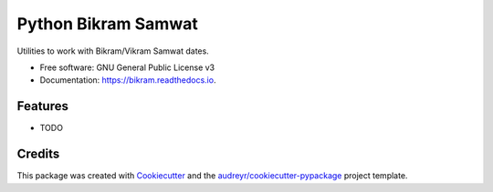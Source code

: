 ===============================
Python Bikram Samwat
===============================


.. image:: https://img.shields.io/pypi/v/bikram.svg
        :target: https://pypi.python.org/pypi/bikram

.. image:: https://img.shields.io/travis/poudel/bikram.svg
        :target: https://travis-ci.org/poudel/bikram

.. image:: https://readthedocs.org/projects/bikram/badge/?version=latest
        :target: https://bikram.readthedocs.io/en/latest/?badge=latest
        :alt: Documentation Status

.. image:: https://pyup.io/repos/github/poudel/bikram/shield.svg
     :target: https://pyup.io/repos/github/poudel/bikram/
     :alt: Updates


Utilities to work with Bikram/Vikram Samwat dates.


* Free software: GNU General Public License v3
* Documentation: https://bikram.readthedocs.io.


Features
--------

* TODO

Credits
---------

This package was created with Cookiecutter_ and the `audreyr/cookiecutter-pypackage`_ project template.

.. _Cookiecutter: https://github.com/audreyr/cookiecutter
.. _`audreyr/cookiecutter-pypackage`: https://github.com/audreyr/cookiecutter-pypackage

